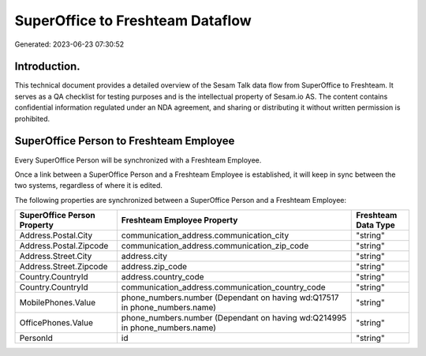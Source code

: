 =================================
SuperOffice to Freshteam Dataflow
=================================

Generated: 2023-06-23 07:30:52

Introduction.
------------

This technical document provides a detailed overview of the Sesam Talk data flow from SuperOffice to Freshteam. It serves as a QA checklist for testing purposes and is the intellectual property of Sesam.io AS. The content contains confidential information regulated under an NDA agreement, and sharing or distributing it without written permission is prohibited.

SuperOffice Person to Freshteam Employee
----------------------------------------
Every SuperOffice Person will be synchronized with a Freshteam Employee.

Once a link between a SuperOffice Person and a Freshteam Employee is established, it will keep in sync between the two systems, regardless of where it is edited.

The following properties are synchronized between a SuperOffice Person and a Freshteam Employee:

.. list-table::
   :header-rows: 1

   * - SuperOffice Person Property
     - Freshteam Employee Property
     - Freshteam Data Type
   * - Address.Postal.City
     - communication_address.communication_city
     - "string"
   * - Address.Postal.Zipcode
     - communication_address.communication_zip_code
     - "string"
   * - Address.Street.City
     - address.city
     - "string"
   * - Address.Street.Zipcode
     - address.zip_code
     - "string"
   * - Country.CountryId
     - address.country_code
     - "string"
   * - Country.CountryId
     - communication_address.communication_country_code
     - "string"
   * - MobilePhones.Value
     - phone_numbers.number (Dependant on having wd:Q17517 in phone_numbers.name)
     - "string"
   * - OfficePhones.Value
     - phone_numbers.number (Dependant on having wd:Q214995 in phone_numbers.name)
     - "string"
   * - PersonId
     - id
     - "string"

